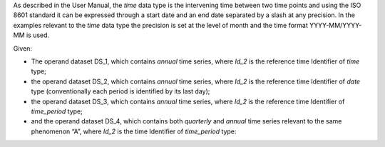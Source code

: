 As described in the User Manual, the *time* data type is the intervening time between two time points and using the
ISO 8601 standard it can be expressed through a start date and an end date separated by a slash at any precision. In
the examples relevant to the *time* data type the precision is set at the level of month and the time format YYYY-MM/YYYY-MM is used.

Given:

* The operand dataset DS_1, which contains *annual* time series, where *Id_2* is the reference time Identifier of *time* type;
* the operand dataset DS_2, which contains *annual* time series, where *Id_2* is the reference time Identifier of *date* type 
  (conventionally each period is identified by its last day);
* the operand dataset DS_3, which contains *annual* time series, where *Id_2* is the reference time Identifier of *time_period* type;
* and the operand dataset DS_4, which contains both *quarterly* and *annual* time series relevant to the same
  phenomenon “A”, where *Id_2* is the time Identifier of *time_period* type:
